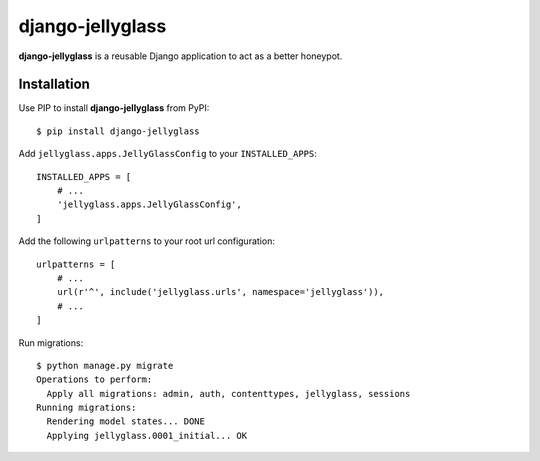 =================
django-jellyglass
=================

.. image:: https://img.shields.io/pypi/v/django-jellyglass.svg
   :target: https://pypi.python.org/pypi/django-jellyglass

.. image:: https://img.shields.io/pypi/l/django-jellyglass.svg
   :target: https://pypi.python.org/pypi/django-jellyglass

.. image:: https://img.shields.io/travis/MarkusH/django-jellyglass.svg
   :target: https://travis-ci.org/MarkusH/django-jellyglass


**django-jellyglass** is a reusable Django application to act as a better
honeypot.


Installation
============

Use PIP to install **django-jellyglass** from PyPI::

   $ pip install django-jellyglass

Add ``jellyglass.apps.JellyGlassConfig`` to your ``INSTALLED_APPS``::

   INSTALLED_APPS = [
       # ...
       'jellyglass.apps.JellyGlassConfig',
   ]

Add the following ``urlpatterns`` to your root url configuration::

   urlpatterns = [
       # ...
       url(r'^', include('jellyglass.urls', namespace='jellyglass')),
       # ...
   ]

Run migrations::

   $ python manage.py migrate
   Operations to perform:
     Apply all migrations: admin, auth, contenttypes, jellyglass, sessions
   Running migrations:
     Rendering model states... DONE
     Applying jellyglass.0001_initial... OK
